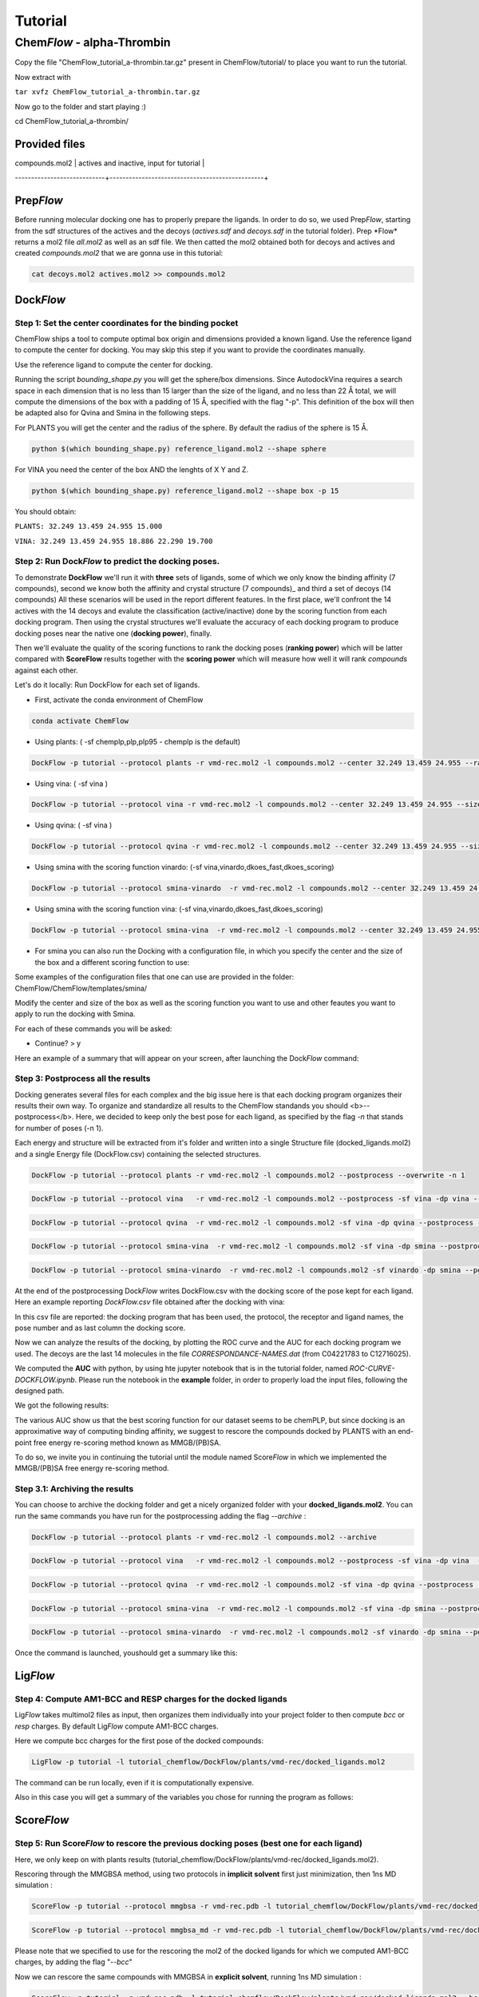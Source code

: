 
========
Tutorial
========

Chem\ *Flow* - alpha-Thrombin
+++++++++++++++++++++++++++++

Copy the file "ChemFlow_tutorial_a-thrombin.tar.gz" present in ChemFlow/tutorial/ to place you want to run the tutorial.

Now extract with

``tar xvfz ChemFlow_tutorial_a-thrombin.tar.gz``

Now go to the folder and start playing :)

cd ChemFlow_tutorial_a-thrombin/

Provided files
**************


+-----------------------+------------------------------------------------+
| 1DWD.pdb              | Original PDB                                   |
+---------------------------+------------------------------------------------+
| vmd-rec.pdb               | Receptor prepared with pdb4amber and --reduce. |
+---------------------------+------------------------------------------------+
| vmd-rec.mol2              | Receptor saevd using VMD.                      |
+---------------------------+------------------------------------------------+
| reference_ligand.pdb      | Ligand from 1DWC crystal structure.            |
+---------------------------+------------------------------------------------+
| reference_ligand.mol2     | converted with openbabel.                      |
+---------------------------+------------------------------------------------+
| ligands.smi               | b1-b7 ligands.                                 |
+---------------------------+------------------------------------------------+
| actives.sdf               | 1D3D 1D3P 1D3Q 1D3T 1DWB 1DWC 1DWD             |
+---------------------------+------------------------------------------------+
| decoys.sdf                | decoys for a-thrombin, from DUD-E              |
+---------------------------+------------------------------------------------+
| compounds.mol2            | actives and inactive, input for tutorial       |
+---------------------------+------------------------------------------------+
| CORRESPONDENCE-NAMES.dat  | InChIKey and name of each ligand analysed      |
----------------------------+------------------------------------------------+

Prep\ *Flow*
************
Before running molecular docking one has to properly prepare the ligands. In order to do so, we used Prep\ *Flow*, starting from the sdf structures of the actives and the decoys (*actives.sdf* and *decoys.sdf* in the tutorial folder). 
Prep \*Flow* returns a mol2 file *all.mol2* as well as an sdf file. We then catted the mol2 obtained both for decoys and actives and created *compounds.mol2* that we are gonna use in this tutorial:

.. code-block:: bash

    cat decoys.mol2 actives.mol2 >> compounds.mol2

Dock\ *Flow*
************

Step 1: Set the center coordinates for the binding pocket
---------------------------------------------------------
ChemFlow ships a tool to compute optimal box origin and dimensions provided a known ligand. Use the reference ligand to compute the center for docking. You may skip this step if you want to provide the coordinates manually.

Use the reference ligand to compute the center for docking.

Running the script *bounding_shape.py* you will get the sphere/box dimensions.
Since AutodockVina requires a search space in each dimension that is no less than 15 larger than the size of the ligand, and no less than 22 Å total, we will compute the dimensions of the box with a padding of 15 Å, specified with the flag "-p". This definition of the box will then be adapted also for Qvina and Smina in the following steps.

For PLANTS you will get the center and the radius of the sphere. By default the radius of the sphere is 15 Å.

.. code-block:: bash


    python $(which bounding_shape.py) reference_ligand.mol2 --shape sphere

For VINA you need the center of the box AND the lenghts of X Y and Z.

.. code-block:: bash


    python $(which bounding_shape.py) reference_ligand.mol2 --shape box -p 15


You should obtain:  

``PLANTS: 32.249 13.459 24.955 15.000``
    
``VINA: 32.249 13.459 24.955 18.886 22.290 19.700``



Step 2: Run Dock\ *Flow* to predict the docking poses.
------------------------------------------------------

To demonstrate **DockFlow** we'll run it with **three** sets of ligands, some of which we only know the binding
affinity (7 compounds), second we know both the affinity and crystal structure (7 compounds)_ and third a set of decoys (14 compounds) All these scenarios will be used in the report different features. In the first place, we'll confront the 14 actives with the 14 decoys and evalute the classification (active/inactive) done by the scoring function from each docking program. Then using the crystal structures we'll evaluate the accuracy of each docking program to produce docking poses near the native one (**docking power**), finally.

Then we'll evaluate the quality of the scoring functions to rank the docking poses (**ranking power**) which will be latter compared with **ScoreFlow**
results together with the **scoring power** which will measure how well it will rank *compounds* against each other.

Let's do it locally:
Run DockFlow for each set of ligands.

* First, activate the conda environment of ChemFlow

.. code-block:: bash

    conda activate ChemFlow

* Using plants: ( -sf chemplp,plp,plp95 - chemplp is the default)

.. code-block:: bash

    DockFlow -p tutorial --protocol plants -r vmd-rec.mol2 -l compounds.mol2 --center 32.249 13.459 24.955 --radius 15

* Using vina: ( -sf vina )

.. code-block:: bash

    DockFlow -p tutorial --protocol vina -r vmd-rec.mol2 -l compounds.mol2 --center 32.249 13.459 24.955 --size 18.886 22.290 19.700 -sf vina -dp vina

* Using qvina: ( -sf vina )

.. code-block:: bash

    DockFlow -p tutorial --protocol qvina -r vmd-rec.mol2 -l compounds.mol2 --center 32.249 13.459 24.955 --size 18.886 22.290 19.700 -sf vina -dp qvina

* Using smina with the scoring function vinardo: (-sf vina,vinardo,dkoes_fast,dkoes_scoring)

.. code-block:: bash

    DockFlow -p tutorial --protocol smina-vinardo  -r vmd-rec.mol2 -l compounds.mol2 --center 32.249 13.459 24.955 --size 18.886 22.290 19.700 -sf vinardo -dp smina
    
* Using smina with the scoring function vina: (-sf vina,vinardo,dkoes_fast,dkoes_scoring)

.. code-block:: bash

    DockFlow -p tutorial --protocol smina-vina  -r vmd-rec.mol2 -l compounds.mol2 --center 32.249 13.459 24.955 --size 18.886 22.290 19.700 -sf vina -dp smina


* For smina you can also run the Docking with a configuration file, in which you specify the center and the size of the box and a different scoring function to use:

.. code-block:: bash
    DockFlow -p tutorial --protocol config -r vmd-rec.mol2 -l compounds.mol2 --config_smina config.txt -dp smina

Some examples of the configuration files that one can use are provided in the folder: 
ChemFlow/ChemFlow/templates/smina/


Modify the center and size of the box as well as the scoring function you want to use and other feautes you want to apply to run the docking with Smina. 


For each of these commands you will be asked:

* Continue? > y

Here an example of a summary that will appear on your screen, after launching the Dock\ *Flow* command:

.. image:: images/DockFlow-summary.png
   :width: 800


Step 3: Postprocess all the results
-----------------------------------

Docking generates several files for each complex and the big issue here is that each docking program organizes their results their own way.
To organize and standardize all results to the ChemFlow standands you should <b>--postprocess</b>.  
Here, we decided to keep only the best pose for each ligand, as specified by the flag *-n* that stands for number of poses (-n 1).

Each energy and structure will be extracted from it's folder and written into a single Structure file (docked_ligands.mol2) and a single Energy file (DockFlow.csv) containing the selected structures. 

.. code-block:: bash

    DockFlow -p tutorial --protocol plants -r vmd-rec.mol2 -l compounds.mol2 --postprocess --overwrite -n 1

.. code-block:: bash

    DockFlow -p tutorial --protocol vina   -r vmd-rec.mol2 -l compounds.mol2 --postprocess -sf vina -dp vina --overwrite -n 1 

.. code-block:: bash

    DockFlow -p tutorial --protocol qvina  -r vmd-rec.mol2 -l compounds.mol2 -sf vina -dp qvina --postprocess --overwrite -n 1
    
.. code-block:: bash

    DockFlow -p tutorial --protocol smina-vina  -r vmd-rec.mol2 -l compounds.mol2 -sf vina -dp smina --postprocess  --overwrite -n 1

.. code-block:: bash

    DockFlow -p tutorial --protocol smina-vinardo  -r vmd-rec.mol2 -l compounds.mol2 -sf vinardo -dp smina --postprocess  --overwrite -n 1

.. image:: images/DockFlow-postprocessing.png
   :width: 600  

At the end of the postprocessing Dock\ *Flow* writes DockFlow.csv with the docking score of the pose kept for each ligand.
Here an example reporting *DockFlow.csv* file obtained after the docking with vina:

.. image:: images/DockFlow-csv-vina.png
   :width: 600 

In this csv file are reported: the docking program that has been used, the protocol, the receptor and ligand names, the pose number and as last column the docking score.

Now we can analyze the results of the docking, by plotting the ROC curve and the AUC for each docking program we used.
The decoys are the last 14 molecules in the file *CORRESPONDANCE-NAMES.dat* (from C04221783 to C12716025).

We computed the **AUC** with python, by using hte jupyter notebook that is in the tutorial folder, named *ROC-CURVE-DOCKFLOW.ipynb*.
Please run the notebook in the **example** folder, in order to properly load the input files, following the designed path.



We got the following results:

.. image:: images/ROC-plants-vina-qvina-smina.png
   :width: 800
   

The various AUC show us that the best scoring function for our dataset seems to be chemPLP, but since docking is an approximative way of computing binding affinity, we suggest to rescore the compounds docked by PLANTS with an end-point free energy re-scoring method known as MMGB/(PB)SA.

To do so, we invite you in continuing the tutorial until the module named Score\ *Flow* in which we implemented the MMGB/(PB)SA free energy re-scoring method.


Step 3.1: Archiving the results
-------------------------------

You can choose to archive the docking folder and get a nicely organized folder with your **docked_ligands.mol2**.
You can run the same commands you have run for the postprocessing adding the flag *--archive* :

.. code-block:: bash

    DockFlow -p tutorial --protocol plants -r vmd-rec.mol2 -l compounds.mol2 --archive

.. code-block:: bash

    DockFlow -p tutorial --protocol vina   -r vmd-rec.mol2 -l compounds.mol2 --postprocess -sf vina -dp vina  --archive 

.. code-block:: bash

    DockFlow -p tutorial --protocol qvina  -r vmd-rec.mol2 -l compounds.mol2 -sf vina -dp qvina --postprocess  --archive
    
.. code-block:: bash

    DockFlow -p tutorial --protocol smina-vina  -r vmd-rec.mol2 -l compounds.mol2 -sf vina -dp smina --postprocess  --archive

.. code-block:: bash

    DockFlow -p tutorial --protocol smina-vinardo  -r vmd-rec.mol2 -l compounds.mol2 -sf vinardo -dp smina --postprocess   --archive


Once the command is launched, youshould get a summary like this:

.. image:: images/DockFlow-postprocess-archive.png
   :width: 800
   

Lig\ *Flow*
***********

Step 4: Compute AM1-BCC and RESP charges for the docked ligands
---------------------------------------------------------------

Lig\ *Flow* takes multimol2 files as input, then organizes them individually into your project folder to then compute *bcc* or *resp* charges.
By default Lig\ *Flow* compute AM1-BCC charges.

Here we compute bcc charges for the first pose of the docked compounds:

.. code-block:: bash

    LigFlow -p tutorial -l tutorial_chemflow/DockFlow/plants/vmd-rec/docked_ligands.mol2 
    
The command can be run locally, even if it is computationally expensive.

Also in this case you will get a summary of the variables you chose for running the program as follows:

.. image:: images/LigFlow-summary.png
   :width: 800
   

Score\ *Flow*
************

Step 5: Run Score\ *Flow* to rescore the previous docking poses (best one for each ligand)
----------------------------------------------------------------------------------------
Here, we only keep on with plants results (tutorial_chemflow/DockFlow/plants/vmd-rec/docked_ligands.mol2).


Rescoring through the MMGBSA method, using two protocols in **implicit solvent** first just minimization, then 1ns MD simulation :


.. code-block:: bash

    ScoreFlow -p tutorial --protocol mmgbsa -r vmd-rec.pdb -l tutorial_chemflow/DockFlow/plants/vmd-rec/docked_ligands.mol2 --bcc -sf mmgbsa
    
.. code-block:: bash
    
    ScoreFlow -p tutorial --protocol mmgbsa_md -r vmd-rec.pdb -l tutorial_chemflow/DockFlow/plants/vmd-rec/docked_ligands.mol2 --bcc -sf mmgbsa --md

Please note that we specified to use for the rescoring the mol2 of the docked ligands for which we computed AM1-BCC charges, by adding the flag "*--bcc*"

Now we can rescore the same compounds with MMGBSA in **explicit solvent**, running 1ns MD simulation :

.. code-block:: bash

    
    ScoreFlow -p tutorial -r vmd-rec.pdb -l tutorial_chemflow/DockFlow/plants/vmd-rec/docked_ligands.mol2 --bcc --water -sf mmgbsa --md --protocol explicit_mmgbsa 

Also here we specified to use for the rescoring the mol2 of the docked ligands for which we computed AM1-BCC charges, by adding the flag "*--bcc*".
We indicate that we want to run **explicit** solvent MMGBSA calculations by adding the flag *--water* .

Running an MD simulation of 1ns would take around 10 minutes per compound on your local computer, using GPU.

At the end of the free-energy rescoring you will have one file *mmgbsa.dat* per compound in the ligand folder. 
These data are postprocessed and collected in *ScoreFlow.csv* file in the receptor directory with the following commands for implicit

.. code-block:: bash

    ScoreFlow -p tutorial --protocol mmgbsa_md -r vmd-rec.pdb -l tutorial_chemflow/DockFlow/plants/vmd-rec/docked_ligands.mol2 --bcc -sf mmgbsa --postprocess

and explicit MD

.. code-block:: bash

    ScoreFlow -p tutorial -r vmd-rec.pdb -l tutorial_chemflow/DockFlow/plants/vmd-rec/docked_ligands.mol2 --bcc --water -sf mmgbsa --md --protocol explicit_mmgbsa  --postprocess

From *SORTED-uniq-lig.csv* we can extract the data and compute again a ROC curve in order to see if with MMGBSA single point and MMGBSA re-scoring in explicit solvent we were able to  improve our predictive power, increasing the AUC value.

Here we plot the ROC curve with the results of the docking performed with chemPLP scoring function and the results of MMGBSA computed in implicit solvent (single point analysis) and in explicit solvent after 1ns md:

.. image:: images/ROC-curve-ScoreFlow.png
   :width: 800

It emerges that the AUC improves with MMGBSA, both in implicit and explicit, solvent with respect to the results of the docking. 
The AUC of the protocol MMGBSA in explicit solvent is slightly lower than the one of implicit solvent and this is maybe because 1ns MD is too short for this system.

The calculations are always system dependent, so we suggest you to try different protocols playing around with the input files of both MD and MM/PB(GB)SA.


You can do this by running Score\ *Flow* with the flag *--write-only*. This will write the default input files in the receptor directory and you can modify them according to your needs and experiments. 

Here an example for the explicit solvent calculations:

.. code-block:: bash
    
    ScoreFlow -p tutorial -r vmd-rec.pdb -l tutorial_chemflow/DockFlow/plants/vmd-rec/docked_ligands.mol2 --bcc --water -sf mmgbsa --md --protocol explicit_mmgbsa --write-only


Once modifyed the iunput files, you can run them re-launching the command line of Score\ *Flow*, but this time with the flag *--run-only*.

.. code-block:: bash
    
    ScoreFlow -p tutorial -r vmd-rec.pdb -l tutorial_chemflow/DockFlow/plants/vmd-rec/docked_ligands.mol2 --bcc --water -sf mmgbsa --md --protocol explicit_mmgbsa --run-only
    

Run Chem\ *Flow* on HPC
***********************

Chem\ *Flow* gives you the opportunity to also run the workflow on a cluster/supercomputer.
If you are logged to a cluster/supercomputer, you may profit from the HPC resources using --slurm or --pbs flags accordingly.
ChemFlow will automatically distribute the jobs for you after you answer some questions. 
To run it properly, you should provide a template for your scheduler using the \\-\\-header FILE option. Here are examples for this header file for Score\ *Flow*.

In order to retrieve the path of the ChemFlow environment, you can type on the terminal:

.. code-block:: bash

    conda info --envs
    
 
and it will appear 

**ChemFlow                                  your/path/env/ChemFlow**
    
 
Once you have it, you can add the line in the header file to source *amber.sh* of the environment.

* Example for pbs::

    #! /bin/bash
    # 1 noeud 8 coeurs
    #PBS -q  route
    #PBS -N
    #PBS -l nodes=1:ppn=1
    #PBS -l walltime=0:30:00
    #PBS -V

    source your/path/env/ChemFlow/amber.sh

* Example for slurm::

    #! /bin/bash
    #SBATCH -p publicgpu
    #SBATCH -n 1
    #SBATCH -t 2:00:00
    #SBATCH --gres=gpu:1
    #SBATCH --job-name="CF"
    #SBATCH -o slurm.out
    #SBATCH -e slurm.err

    #
    # Configuration
    #
    # Make sure you load all the necessary modules for your AMBER installation.
    # Don't forget the CUDA modules
    module load slurm/slurm
    module load intel/intel20
    module load intel/oneAPI-2021
    module load openmpi/openmpi-4.0.i21
    
    # Path to amber.sh replace with your own
    source your/path/env/ChemFlow/amber.sh
    
    #Or if it exists a precompiled version of amber on the cluster then you can directly load the module"
    module load amber/amber18
    
Also for Dock\ *Flow* and Lig\ *Flow* you need to provide an header file to run on HPC resources.
For running Lig\ *Flow* you need to load the gaussian module g09 and for Dock\ *Flow* you will need to answer how many compounds should be treated per job.


Dock\ *Flow*:
-------------
Connect to your slurm cluster.

* Using plants with slurm:

.. code-block:: bash

    DockFlow -p tutorial --protocol plants -r vmd-rec.mol2 -l compounds.mol2 --center 32.249 13.459 24.955 --radius 15 --slurm --header DockFlow.header


or pbs:

.. code-block:: bash
    
    DockFlow -p tutorial --protocol plants -r vmd-rec.mol2 -l compounds.mol2 --center 32.249 13.459 24.955 --radius 15 --pbs --header DockFlow.header

* Using vina with slurm:

.. code-block:: bash

    DockFlow -p tutorial --protocol vina -r vmd-rec.mol2 -l compounds.mol2 --center 32.249 13.459 24.955 --size 18.886 22.290 19.700 -sf vina --slurm --header DockFlow.header
    

or pbs:
.. code-block:: bash

    DockFlow -p tutorial --protocol vina -r vmd-rec.mol2 -l compounds.mol2 --center 32.249 13.459 24.955 --size 18.886 22.290 19.700 -sf vina --pbs --header DockFlow.header

**If all goes right, you should see a summary like this one:**

.. image:: images/DockFlow-summary-hpc.png
   :width: 800

Lig\ *Flow*:
------------

Computing AM1-BCC and RESP charges is computationally expensive and having the possibility to run the calculation on HPC becomes very useful.
To run Lig\ *Flow* on HPC you can use the same command line you have used locally, adding the header file and specifying *--slurm* or *--pbs*.
**Remember** to load the module of Gaussian g09 to calculate charges.


Score\ *Flow*:
--------------

.. code-block:: bash

    ScoreFlow -p tutorial --protocol mmgbsa    -r vmd-rec.pdb -l tutorial_chemflow/DockFlow/plants/vmd-rec/docked_ligands.mol2 --pbs -sf mmgbsa
    
.. code-block:: bash

    ScoreFlow -p tutorial --protocol mmgbsa_md -r vmd-rec.pdb -l tutorial_chemflow/DockFlow/plants/vmd-rec/docked_ligands.mol2 --pbs -sf mmgbsa --md

For each of these commands you will be asked:

* Continue? > y



